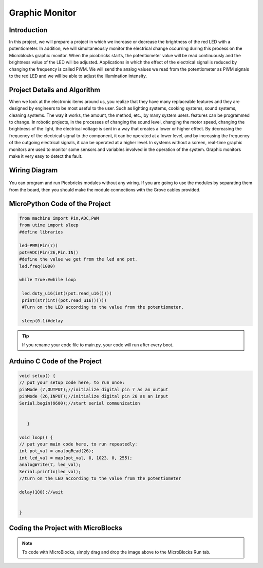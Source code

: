 ###########
Graphic Monitor
###########

Introduction
-------------
In this project, we will prepare a project in which we increase or decrease the brightness of the red LED with a potentiometer. In addition, we will simultaneously monitor the electrical change occurring during this process on the Microblocks graphic monitor. When the picobricks starts, the potentiometer value will be read continuously and the brightness value of the LED will be adjusted. Applications in which the effect of the electrical signal is reduced by changing the frequency is called PWM. We will send the analog values we read from the potentiometer as PWM signals to the red LED and we will be able to adjust the illumination intensity.   

Project Details and Algorithm
------------------------------
When we look at the electronic items around us, you realize that they have many replaceable features and they are designed by engineers to be most useful to the user. Such as lighting systems, cooking systems, sound systems, cleaning systems. The way it works, the amount, the method, etc., by many system users. features can be programmed to change. In robotic projects, in the processes of changing the sound level, changing the motor speed, changing the brightness of the light, the electrical voltage is sent in a way that creates a lower or higher effect. By decreasing the frequency of the electrical signal to the component, it can be operated at a lower level, and by increasing the frequency of the outgoing electrical signals, it can be operated at a higher level. In systems without a screen, real-time graphic monitors are used to monitor some sensors and variables involved in the operation of the system. Graphic monitors make it very easy to detect the fault.

Wiring Diagram
--------------

.. figure:: ../_static/graphic-monitor.png      
    :align: center
    :width: 500
    :figclass: align-center
    
.. figure:: ../_static/graphic-monitor1.png      
    :align: center
    :width: 520
    :figclass: align-center


You can program and run Picobricks modules without any wiring. If you are going to use the modules by separating them from the board, then you should make the module connections with the Grove cables provided.

MicroPython Code of the Project
--------------------------------
.. code-block::

   from machine import Pin,ADC,PWM
   from utime import sleep
   #define libraries

   led=PWM(Pin(7))
   pot=ADC(Pin(26,Pin.IN))
   #define the value we get from the led and pot.
   led.freq(1000)

   while True:#while loop
    
    led.duty_u16(int((pot.read_u16())))
    print(str(int((pot.read_u16()))))
    #Turn on the LED according to the value from the potentiometer.
    
    sleep(0.1)#delay
                 


.. tip::
  If you rename your code file to main.py, your code will run after every boot.
   
Arduino C Code of the Project
-------------------------------


.. code-block::

   void setup() {
   // put your setup code here, to run once:
   pinMode (7,OUTPUT);//initialize digital pin 7 as an output
   pinMode (26,INPUT);//initialize digital pin 26 as an input
   Serial.begin(9600);//start serial communication


      }

   void loop() {
   // put your main code here, to run repeatedly:
   int pot_val = analogRead(26);
   int led_val = map(pot_val, 0, 1023, 0, 255);
   analogWrite(7, led_val);
   Serial.println(led_val);
   //turn on the LED according to the value from the potentiometer
  
   delay(100);//wait


   }



Coding the Project with MicroBlocks
------------------------------------


.. figure:: ../_static/graphic-monitor2.png
    :align: center
    :width: 420
    :figclass: align-center

.. note::
  To code with MicroBlocks, simply drag and drop the image above to the MicroBlocks Run tab.
  

    
